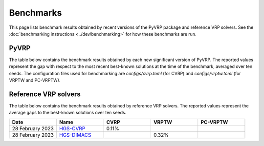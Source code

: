 Benchmarks
==========

This page lists benchmark results obtained by recent versions of the PyVRP package and reference VRP solvers.
See the :doc:`benchmarking instructions <../dev/benchmarking>` for how these benchmarks are run. 

PyVRP
-----
The table below contains the benchmark results obtained by each new significant version of PyVRP.
The reported values represent the gap with respect to the most recent best-known solutions at the time of the benchmark, averaged over ten seeds.
The configuration files used for benchmarking are `configs/cvrp.toml` (for CVRP) and `configs/vrptw.toml` (for VRPTW and PC-VRPTW).

.. list-table::
   :widths: 20 20 20 20 20
   :header-rows: 1

   * - Date
     - Version
     - CVRP
     - VRPTW
     - PC-VRPTW
   * - `0.4.2 <https://github.com/PyVRP/PyVRP/tree/f934e0da184dd0bdbd4d83f72ec98b7ef51cd8da>`_
     - 0.18%
     - 0.43%
     - 0.23%
   * - 20 May 2023
     - `0.3.0 <https://github.com/PyVRP/PyVRP/tree/4632ce97cedbc9d58216c2bec43cd679eb1d21c9>`_
     - 0.25%
     - 0.43%
     - 0.21%
   * - 13 May 2023
     - `0.2.0 <https://github.com/PyVRP/PyVRP/tree/3784f03fa3b6777613fb0bc8cedeac5ad372cfe4>`_
     - 0.25%
     - 0.43%
     -
   * - 28 February 2023
     - `0.1.0 <https://github.com/PyVRP/PyVRP/tree/e1b1ac72bc1246cc51d252bf72df71fc43dc422b>`_
     - 0.22%
     - 0.45%
     -



Reference VRP solvers
---------------------

The table below contains the benchmark results obtained by reference VRP solvers.
The reported values represent the average gaps to the best-known solutions over ten seeds.

.. list-table::
   :widths: 20 20 20 20 20
   :header-rows: 1

   * - Date
     - Name
     - CVRP
     - VRPTW
     - PC-VRPTW
   * - 28 February 2023
     - `HGS-CVRP <https://github.com/vidalt/HGS-CVRP>`_
     - 0.11%
     -
     -
   * - 28 February 2023
     - `HGS-DIMACS <https://github.com/ortec/euro-neurips-vrp-2022-quickstart#baseline-solver-hybrid-genetic-search-hgs>`_
     -
     - 0.32%
     -
